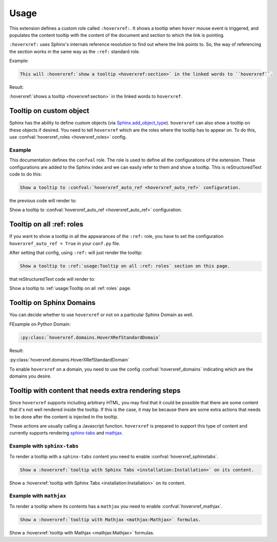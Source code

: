 Usage
=====

This extension defines a custom role called ``:hoverxref:``.
It shows a tooltip when ``hover`` mouse event is triggered,
and populates the content tooltip with the content of the document and section to which the link is pointing.

``:hoverxref:`` uses Sphinx's internals reference resolution to find out where the link points to.
So, the way of referencing the section works in the same way as the ``:ref:`` standard role.

Example:

.. code-block:: rst

   This will :hoverxref:`show a tooltip <hoverxref:section>` in the linked words to ``hoverxref``.

Result:

:hoverxref:`shows a tooltip <hoverxref:section>` in the linked words to ``hoverxref``.


Tooltip on custom object
------------------------

Sphinx has the ability to define custom objects (via `Sphinx.add_object_type`_).
``hoverxref`` can also show a tooltip on these objects if desired.
You need to tell ``hoverxref`` which are the roles where the tooltip has to appear on.
To do this, use :confval:`hoverxref_roles <hoverxref_roles>` config.

Example
~~~~~~~

This documentation defines the ``confval`` role.
The role is used to define all the configurations of the extension.
These configurations are added to the Sphinx index and we can easily refer to them and show a tooltip.
This is reStructuredText code to do this:

.. code-block:: rst

   Show a tooltip to :confval:`hoverxref_auto_ref <hoverxref_auto_ref>` configuration.

the previous code will render to:

Show a tooltip to :confval:`hoverxref_auto_ref <hoverxref_auto_ref>` configuration.


Tooltip on all :ref: roles
--------------------------

If you want to show a tooltip in all the appearances of the ``:ref:`` role,
you have to set the configuration ``hoverxref_auto_ref = True`` in your ``conf.py`` file.

After setting that config, using ``:ref:`` will just render the tooltip:

.. code-block:: rst

   Show a tooltip to :ref:`usage:Tooltip on all :ref: roles` section on this page.

that reStructuredText code will render to:

Show a tooltip to :ref:`usage:Tooltip on all :ref: roles` page.

Tooltip on Sphinx Domains
-------------------------

You can decide whether to use ``hoverxref`` or not on a particular Sphinx Domain as well.

FExample on Python Domain:

.. code-block:: rst

   :py:class:`hoverxref.domains.HoverXRefStandardDomain`

Result:

:py:class:`hoverxref.domains.HoverXRefStandardDomain`


To enable ``hoverxref`` on a domain, you need to use the config :confval:`hoverxref_domains`
indicating which are the domains you desire.


Tooltip with content that needs extra rendering steps
-----------------------------------------------------

Since ``hoverxref`` supports including arbitrary HTML,
you may find that it could be possible that there are some content that it's not well rendered inside the tooltip.
If this is the case, it may be because there are some extra actions that needs to be done after the content is injected in the tooltip.

These actions are usually calling a Javascript function.
``hoverxref`` is prepared to support this type of content and currently supports rendering
`sphinx-tabs`_ and mathjax_.


Example with ``sphinx-tabs``
~~~~~~~~~~~~~~~~~~~~~~~~~~~~

To render a tooltip with a ``sphinx-tabs`` content you need to enable :confval:`hoverxref_sphinxtabs`.

.. code-block:: rst

   Show a :hoverxref:`tooltip with Sphinx Tabs <installation:Installation>` on its content.

Show a :hoverxref:`tooltip with Sphinx Tabs <installation:Installation>` on its content.


Example with ``mathjax``
~~~~~~~~~~~~~~~~~~~~~~~~

To render a tooltip where its contents has a ``mathjax`` you need to enable :confval:`hoverxref_mathjax`.

.. code-block:: rst

   Show a :hoverxref:`tooltip with Mathjax <mathjax:Mathjax>` formulas.

Show a :hoverxref:`tooltip with Mathjax <mathjax:Mathjax>` formulas.


.. _Sphinx.add_object_type: https://www.sphinx-doc.org/en/master/extdev/appapi.html#sphinx.application.Sphinx.add_object_type

.. _sphinx-tabs: https://github.com/djungelorm/sphinx-tabs
.. _mathjax: http://www.sphinx-doc.org/es/master/usage/extensions/math.html#module-sphinx.ext.mathjax
